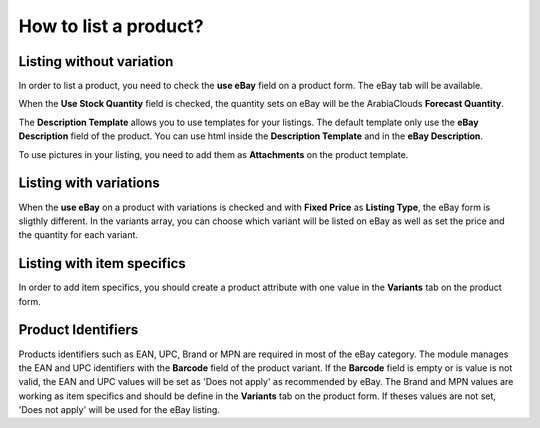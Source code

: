 ======================
How to list a product?
======================

Listing without variation
=========================

In order to list a product, you need to check the **use eBay** field on a product
form. The eBay tab will be available.

.. image:: ./media/manage01.png
  :align: center

When the **Use Stock Quantity** field is checked, the quantity sets on eBay will
be the ArabiaClouds **Forecast Quantity**.

The **Description Template** allows you to use templates for your listings. The
default template only use the **eBay Description** field of the product. You can
use html inside the **Description Template** and in the **eBay Description**.

To use pictures in your listing, you need to add them as **Attachments** on the product template.

Listing with variations
=======================

When the **use eBay** on a product with variations is checked and with **Fixed
Price** as **Listing Type**, the eBay form is sligthly different. In the
variants array, you can choose which variant will be listed on eBay as well as
set the price and the quantity for each variant.

.. image:: ./media/manage02.png
  :align: center

Listing with item specifics
===========================

In order to add item specifics, you should create a product attribute with one
value in the **Variants** tab on the product form.

.. image:: ./media/manage03.png
  :align: center

Product Identifiers
===================

Products identifiers such as EAN, UPC, Brand or MPN are required in most of the eBay category.
The module manages the EAN and UPC identifiers with the **Barcode** field of the product variant.
If the **Barcode** field is empty or is value is not valid, the EAN and UPC values will be set as 'Does not apply' as recommended by eBay.
The Brand and MPN values are working as item specifics and should be define in the **Variants** tab on the product form.
If theses values are not set, 'Does not apply' will be used for the eBay listing.